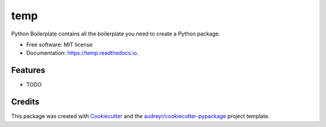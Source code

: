 ====
temp
====


.. image:: https://img.shields.io/pypi/v/temp.svg
        :target: https://pypi.python.org/pypi/temp

.. image:: https://img.shields.io/travis/rhangelxs/temp.svg
        :target: https://travis-ci.org/rhangelxs/temp

.. image:: https://readthedocs.org/projects/temp/badge/?version=latest
        :target: https://temp.readthedocs.io/en/latest/?badge=latest
        :alt: Documentation Status


.. image:: https://pyup.io/repos/github/rhangelxs/temp/shield.svg
     :target: https://pyup.io/repos/github/rhangelxs/temp/
     :alt: Updates



Python Boilerplate contains all the boilerplate you need to create a Python package.


* Free software: MIT license
* Documentation: https://temp.readthedocs.io.


Features
--------

* TODO

Credits
-------

This package was created with Cookiecutter_ and the `audreyr/cookiecutter-pypackage`_ project template.

.. _Cookiecutter: https://github.com/audreyr/cookiecutter
.. _`audreyr/cookiecutter-pypackage`: https://github.com/audreyr/cookiecutter-pypackage
